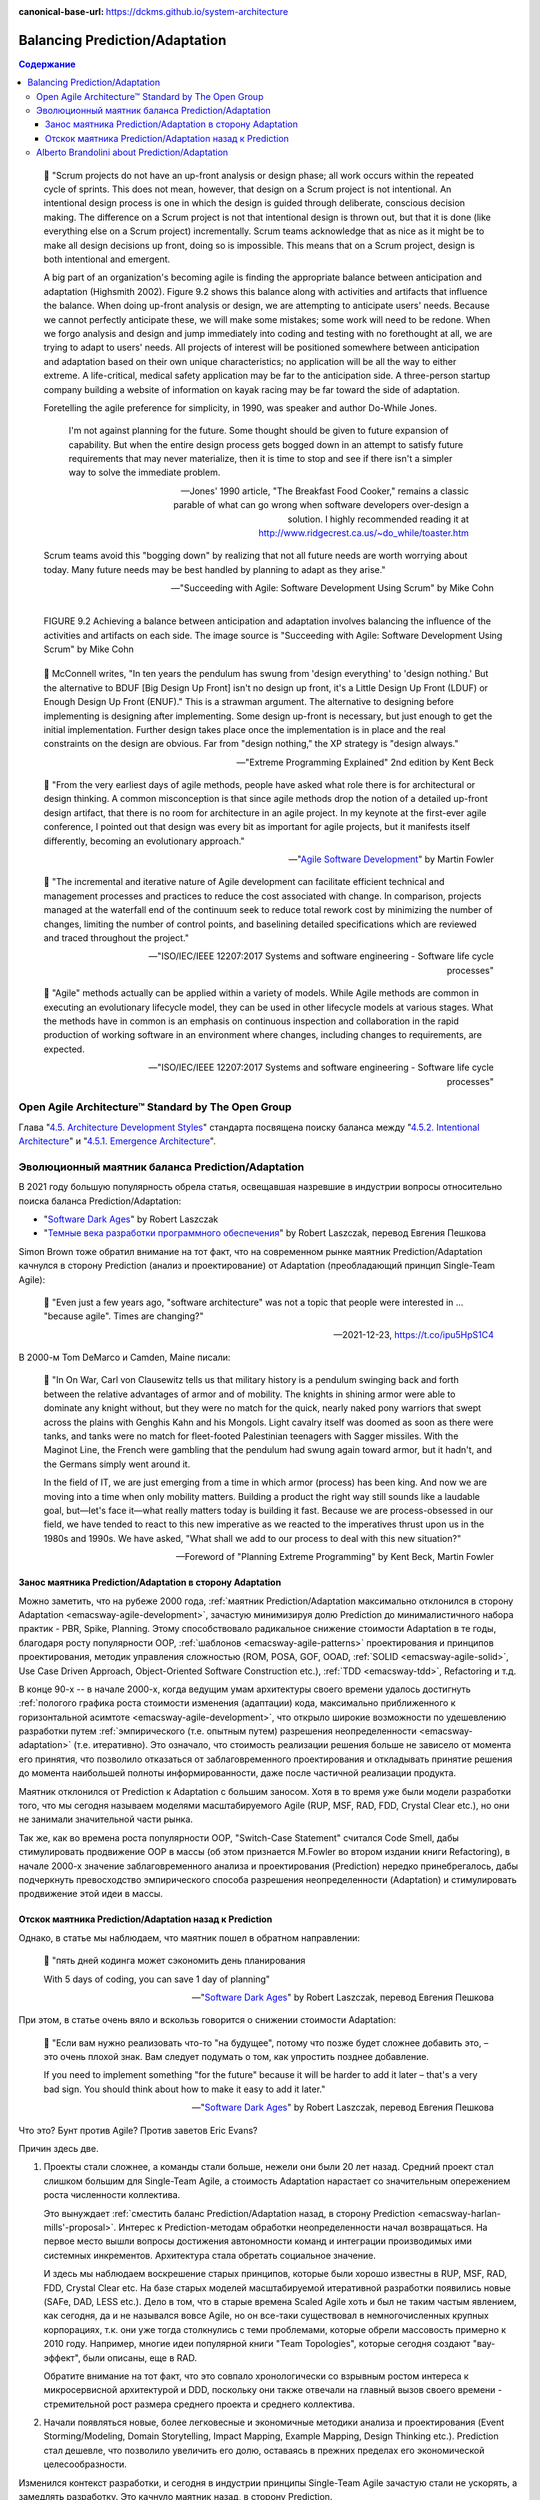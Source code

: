:canonical-base-url: https://dckms.github.io/system-architecture

.. index::
   single: Prediction; in balancing
   single: Adaptation; in balancing
   :name: emacsway-balancing-prediction-adaptation

===============================
Balancing Prediction/Adaptation
===============================

.. contents:: Содержание

..

    📝 "Scrum projects do not have an up-front analysis or design phase; all work occurs within the repeated cycle of sprints.
    This does not mean, however, that design on a Scrum project is not intentional.
    An intentional design process is one in which the design is guided through deliberate, conscious decision making.
    The difference on a Scrum project is not that intentional design is thrown out, but that it is done (like everything else on a Scrum project) incrementally.
    Scrum teams acknowledge that as nice as it might be to make all design decisions up front, doing so is impossible.
    This means that on a Scrum project, design is both intentional and emergent.

    A big part of an organization's becoming agile is finding the appropriate balance between anticipation and adaptation (Highsmith 2002).
    Figure 9.2 shows this balance along with activities and artifacts that influence the balance.
    When doing up-front analysis or design, we are attempting to anticipate users' needs.
    Because we cannot perfectly anticipate these, we will make some mistakes; some work will need to be redone.
    When we forgo analysis and design and jump immediately into coding and testing with no forethought at all, we are trying to adapt to users' needs.
    All projects of interest will be positioned somewhere between anticipation and adaptation based on their own unique characteristics; no application will be all the way to either extreme.
    A life-critical, medical safety application may be far to the anticipation side.
    A three-person startup company building a website of information on kayak racing may be far toward the side of adaptation.

    Foretelling the agile preference for simplicity, in 1990, was speaker and author Do-While Jones. 

        I'm not against planning for the future.
        Some thought should be given to future expansion of capability.
        But when the entire design process gets bogged down in an attempt to satisfy future requirements that may never materialize, then it is time to stop and see if there isn't a simpler way to solve the immediate problem.

        -- Jones' 1990 article, "The Breakfast Food Cooker," remains a classic parable of what can go wrong when software developers over-design a solution. I highly recommended reading it at http://www.ridgecrest.ca.us/~do_while/toaster.htm

    Scrum teams avoid this "bogging down" by realizing that not all future needs are worth worrying about today. Many future needs may be best handled by planning to adapt as they arise."

    -- "Succeeding with Agile: Software Development Using Scrum" by Mike Cohn

.. figure:: _media/balancing-prediction-adaptation/fig-9.2-balancing-anticipation-adaptation.png
   :alt: FIGURE 9.2 Achieving a balance between anticipation and adaptation involves balancing the inﬂuence of the activities and artifacts on each side. The image source is "Succeeding with Agile: Software Development Using Scrum" by Mike Cohn
   :align: left
   :width: 90%

   FIGURE 9.2 Achieving a balance between anticipation and adaptation involves balancing the inﬂuence of the activities and artifacts on each side. The image source is "Succeeding with Agile: Software Development Using Scrum" by Mike Cohn

..

    📝 McConnell writes, "In ten years the pendulum has swung from 'design everything' to 'design nothing.'
    But the alternative to BDUF [Big Design Up Front] isn't no design up front, it's a Little Design Up Front (LDUF) or Enough Design Up Front (ENUF)."
    This is a strawman argument.
    The alternative to designing before implementing is designing after implementing.
    Some design up-front is necessary, but just enough to get the initial implementation.
    Further design takes place once the implementation is in place and the real constraints on the design are obvious.
    Far from "design nothing," the XP strategy is "design always."

    -- "Extreme Programming Explained" 2nd edition by Kent Beck

..

    📝 "From the very earliest days of agile methods, people have asked what role there is for architectural or design thinking.
    A common misconception is that since agile methods drop the notion of a detailed up-front design artifact, that there is no room for architecture in an agile project.
    In my keynote at the first-ever agile conference, I pointed out that design was every bit as important for agile projects, but it manifests itself differently, becoming an evolutionary approach."

    -- "`Agile Software Development <https://martinfowler.com/agile.html>`__" by Martin Fowler

..

    📝 "The incremental and iterative nature of Agile development can facilitate efficient technical and management processes and practices to reduce the cost associated with change.
    In comparison, projects managed at the waterfall end of the continuum seek to reduce total rework cost by minimizing the number of changes, limiting the number of control points, and baselining detailed specifications which are reviewed and traced throughout the project."

    -- "ISO/IEC/IEEE 12207:2017 Systems and software engineering - Software life cycle processes"

..

    📝 "Agile" methods actually can be applied within a variety of models.
    While Agile methods are common in executing an evolutionary lifecycle model, they can be used in other lifecycle models at various stages.
    What the methods have in common is an emphasis on continuous inspection and collaboration in the rapid production of working software in an environment where changes, including changes to requirements, are expected.

    -- "ISO/IEC/IEEE 12207:2017 Systems and software engineering - Software life cycle processes"


Open Agile Architecture™ Standard by The Open Group
===================================================

Глава "`4.5. Architecture Development Styles <https://pubs.opengroup.org/architecture/o-aa-standard/architecture-development.html#_architecture_development_styles>`__" стандарта посвящена поиску баланса между "`4.5.2. Intentional Architecture <https://pubs.opengroup.org/architecture/o-aa-standard/architecture-development.html#_intentional_architecture_2>`__" и "`4.5.1. Emergence Architecture <https://pubs.opengroup.org/architecture/o-aa-standard/architecture-development.html#emergence>`__".


.. index::
   single: Prediction; in evolution
   single: Adaptation; in evolution
   :name: emacsway-balancing-prediction-adaptation-pendulum-swinging

Эволюционный маятник баланса Prediction/Adaptation
==================================================

В 2021 году большую популярность обрела статья, освещавшая назревшие в индустрии вопросы относительно поиска баланса Prediction/Adaptation:

- "`Software Dark Ages <https://threedots.tech/post/software-dark-ages/>`__" by Robert Laszczak
- "`Темные века разработки программного обеспечения <https://habr.com/ru/company/cian/blog/569940/>`__" by Robert Laszczak, перевод Евгения Пешкова

Simon Brown тоже обратил внимание на тот факт, что на современном рынке маятник Prediction/Adaptation качнулся в сторону Prediction (анализ и проектирование) от Adaptation (преобладающий принцип Single-Team Agile):

    📝 "Even just a few years ago, "software architecture" was not a topic that people were interested in ... "because agile". Times are changing?"

    -- 2021-12-23, https://t.co/ipu5HpS1C4

В 2000-м Tom DeMarco и Camden, Maine писали:

    📝 "In On War, Carl von Clausewitz tells us that military history is a pendulum swinging back and forth between the relative advantages of armor and of mobility.
    The knights in shining armor were able to dominate any knight without, but they were no match for the quick, nearly naked pony warriors that swept across the plains with Genghis Kahn and his Mongols.
    Light cavalry itself was doomed as soon as there were tanks, and tanks were no match for fleet-footed Palestinian teenagers with Sagger missiles.
    With the Maginot Line, the French were gambling that the pendulum had swung again toward armor, but it hadn't, and the Germans simply went around it.

    In the field of IT, we are just emerging from a time in which armor (process) has been king.
    And now we are moving into a time when only mobility matters.
    Building a product the right way still sounds like a laudable goal, but—let's face it—what really matters today is building it fast.
    Because we are process-obsessed in our field, we have tended to react to this new imperative as we reacted to the imperatives thrust upon us in the 1980s and 1990s.
    We have asked, "What shall we add to our process to deal with this new situation?"

    -- Foreword of "Planning Extreme Programming" by Kent Beck, Martin Fowler


Занос маятника Prediction/Adaptation в сторону Adaptation
^^^^^^^^^^^^^^^^^^^^^^^^^^^^^^^^^^^^^^^^^^^^^^^^^^^^^^^^^

Можно заметить, что на рубеже 2000 года, :ref:`маятник Prediction/Adaptation максимально отклонился в сторону Adaptation <emacsway-agile-development>`, зачастую минимизируя долю Prediction до минималистичного набора практик - PBR, Spike, Planning.
Этому способствовало радикальное снижение стоимости Adaptation в те годы, благодаря росту популярности OOP, :ref:`шаблонов <emacsway-agile-patterns>` проектирования и принципов проектирования, методик управления сложностью (ROM, POSA, GOF, OOAD, :ref:`SOLID <emacsway-agile-solid>`, Use Case Driven Approach, Object-Oriented Software Construction etc.), :ref:`TDD <emacsway-tdd>`, Refactoring и т.д.

В конце 90-х -- в начале 2000-х, когда ведущим умам архитектуры своего времени удалось достигнуть :ref:`пологого графика роста стоимости изменения (адаптации) кода, максимально приближенного к горизонтальной асимтоте <emacsway-agile-development>`, что открыло широкие возможности по удешевлению разработки путем :ref:`эмпирического (т.е. опытным путем) разрешения неопределенности <emacsway-adaptation>` (т.е. итеративно).
Это означало, что стоимость реализации решения больше не зависело от момента его принятия, что позволило отказаться от заблаговременного проектирования и откладывать принятие решения до момента наибольшей полноты информированности, даже после частичной реализации продукта.

Маятник отклонился от Prediction к Adaptation с большим заносом.
Хотя в то время уже были модели разработки того, что мы сегодня называем моделями масштабируемого Agile (RUP, MSF, RAD, FDD, Crystal Clear etc.), но они не занимали значительной части рынка.

Так же, как во времена роста популярности OOP, "Switch-Case Statement" считался Code Smell, дабы стимулировать продвижение OOP в массы (об этом признается M.Fowler во втором издании книги Refactoring), в начале 2000-х значение заблаговременного анализа и проектирования (Prediction) нередко принебрегалось, дабы подчеркнуть превосходство эмпирического способа разрешения неопределенности (Adaptation) и стимулировать продвижение этой идеи в массы.


Отскок маятника Prediction/Adaptation назад к Prediction
^^^^^^^^^^^^^^^^^^^^^^^^^^^^^^^^^^^^^^^^^^^^^^^^^^^^^^^^

Однако, в статье мы наблюдаем, что маятник пошел в обратном направлении:

    📝 "пять дней кодинга может сэкономить день планирования

    With 5 days of coding, you can save 1 day of planning"

    -- "`Software Dark Ages <https://threedots.tech/post/software-dark-ages/>`__" by Robert Laszczak, перевод Евгения Пешкова

При этом, в статье очень вяло и вскользь говорится о снижении стоимости Adaptation:

    📝 "Если вам нужно реализовать что-то "на будущее", потому что позже будет сложнее добавить это, – это очень плохой знак.
    Вам следует подумать о том, как упростить позднее добавление.

    If you need to implement something "for the future" because it will be harder to add it later – that's a very bad sign.
    You should think about how to make it easy to add it later."

    -- "`Software Dark Ages <https://threedots.tech/post/software-dark-ages/>`__" by Robert Laszczak, перевод Евгения Пешкова

Что это? Бунт против Agile? Против заветов Eric Evans?

Причин здесь две.

1. Проекты стали сложнее, а команды стали больше, нежели они были 20 лет назад.
   Cредний проект стал слишком большим для Single-Team Agile, а стоимость Adaptation нарастает со значительным опережением роста численности коллектива.

   Это вынуждает :ref:`сместить баланс Prediction/Adaptation назад, в сторону Prediction <emacsway-harlan-mills'-proposal>`.
   Интерес к Prediction-методам обработки неопределенности начал возвращаться.
   На первое место вышли вопросы достижения автономности команд и интеграции производимых ими системных инкрементов.
   Архитектура стала обретать социальное значение.

   И здесь мы наблюдаем воскрешение старых принципов, которые были хорошо известны в RUP, MSF, RAD, FDD, Crystal Clear etc.
   На базе старых моделей масштабируемой итеративной разработки появились новые (SAFe, DAD, LESS etc.).
   Дело в том, что в старые времена Scaled Agile хоть и был не таким частым явлением, как сегодня, да и не назывался вовсе Agile, но он все-таки существовал в немногочисленных крупных корпорациях, т.к. они уже тогда столкнулись с теми проблемами, которые обрели массовость примерно к 2010 году.
   Например, многие идеи популярной книги "Team Topologies", которые сегодня создают "вау-эффект", были описаны, еще в RAD.

   Обратите внимание на тот факт, что это совпало хронологически со взрывным ростом интереса к микросервисной архитектурой и DDD, поскольку они также отвечали на главный вызов своего времени - стремительной рост размера среднего проекта и среднего коллектива.

2. Начали появляться новые, более легковесные и экономичные методики анализа и проектирования (Event Storming/Modeling, Domain Storytelling, Impact Mapping, Example Mapping, Design Thinking etc.).
   Prediction стал дешевле, что позволило увеличить его долю, оставаясь в прежних пределах его экономической целесообразности.

Изменился контекст разработки, и сегодня в индустрии принципы Single-Team Agile зачастую стали не ускорять, а замедлять разработку.
Это качнуло маятник назад, в сторону Prediction.

Многие старые идеи Scaled Agile реинкарнировали в современные итеративные модели разработки, такие как DAD и SAFe.

Начали появляться способы интеграции :ref:`Program Management <emacsway-program-management>` (т.е. организации процессов Prediction) в даже самые легковесные Scaled Agile Frameworks, такие как Nexus by Ken Schwaber.

А в основе лежит все та же идея ":ref:`Метода Хирурга <emacsway-harlan-mills'-proposal>`" Харлана Миллза, который младше Закона Конвея всего на три года.

Разные модели предлагают разное соотношение Prediction/Adaptation, например, в SAFe доля Prediction больше, чем в Nexus, а в RUP - еще больше. Важно уметь грамотно выбирать модель под потребности конкретного проекта.
Grady Booch даже назвал :ref:`качество управления моделью жизненного цикла разработки критическим условием успешности проекта <emacsway-sdlc-literature>`.
А поскольку модель SDLC призвана решать проблему управления неопределенностью требований, то `выбор модели становится архитектурной задачей <https://itabok.iasaglobal.org/itabok3_0/architecture-methodologies-and-frameworks/>`__.

Здесь Prediction сфокусирован, главным образом, на разрешении неопределенности в problem-space (т.е. требований), что влияет на выбор SDLC-модели.
За разрешение неопределенности в solution-space на уровне Implementation и Software Design отвечает принцип :ref:`YAGNI <emacsway-yagni>`, целью которого является само снижение стоимости Adaptation.

О том, как интегрировать активности по анализу и проектированию в Agile-модель разработки, см. также в разделе :ref:`emacsway-program-management`.


Alberto Brandolini about Prediction/Adaptation
==============================================

.. sectionauthor:: Андрей Ганичев

Андрей Ганичев, contributor of "`Full Modular Monolith application with Domain-Driven Design approach <https://github.com/kgrzybek/modular-monolith-with-ddd>`__", на тему поиска баланса Prediction/Adaptation:

Когда читал книгу Брандолини про "`Introducing EventStorming: An act of Deliberate Collective Learning <https://leanpub.com/introducing_eventstorming>`__" by Alberto Brandolini (та которая недописанная), обратил внимание что и он вскользь проходит по этой теме.

Глава Pretending to solve the problem writing software, раздел Embrace Change:

    📝 "...iterative development is expensive. It is the best approach for developing software in very complex, and lean-demanding domains. However, the initial starting point matters, a lot. A big refactoring will cost a lot more than iterative fine tuning (think splitting a database, vs renaming a variable). So I'll do everything possible to start iterating from the most reasonable starting point."

    -- "`Introducing EventStorming: An act of Deliberate Collective Learning <https://leanpub.com/introducing_eventstorming>`__" by Alberto Brandolini

..

    📝 "Upfront is a terrible word in the agile jargon. It recalls memories the old times analysis phase in the worst corporate waterfall. Given this infamous legacy, the word has been banned from agile environments like blasphemy. But unfortunately ...there's always something upfront. Even the worst developer thinks before typing the firs line of code."

    -- "`Introducing EventStorming: An act of Deliberate Collective Learning <https://leanpub.com/introducing_eventstorming>`__" by Alberto Brandolini

Cм. также:

- "Essential Scrum: A Practical Guide to the Most Popular Agile Process" by Kenneth Rubin, "Chapter 3 Agile Principles :: Prediction and Adaptation"
- "Essential Scrum: A Practical Guide to the Most Popular Agile Process" by Kenneth Rubin, "Chapter 3 Agile Principles :: Balance Predictive Up-Front Work with Adaptive Just-in-Time Work"
- "Succeeding with Agile: Software Development Using Scrum" by Mike Cohn, "Chapter 9 Technical Practices :: Design: intentional yet Emergent"

